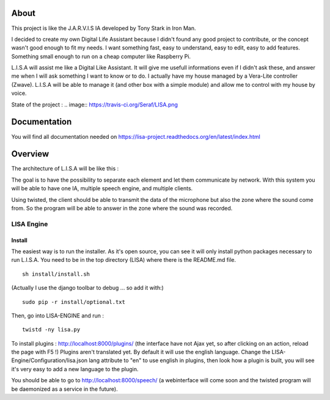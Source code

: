 About
#####

This project is like the J.A.R.V.I.S IA developed by Tony Stark in Iron Man.

I decided to create my own Digital Life Assistant because I didn't found any good project to contribute, or the concept wasn't good enough to fit my needs. I want something fast, easy to understand, easy to edit, easy to add features. Something small enough to run on a cheap computer like Raspberry Pi.

L.I.S.A will assist me like a Digital Like Assistant. It will give me usefull informations even if I didn't ask these, and answer me when I will ask something I want to know or to do. I actually have my house managed by a Vera-Lite controller (Zwave). L.I.S.A will be able to manage it (and other box with a simple module) and allow me to control with my house by voice.

State of the project : 
.. image:: https://travis-ci.org/Seraf/LISA.png

Documentation
#############
You will find all documentation needed on https://lisa-project.readthedocs.org/en/latest/index.html

Overview
#######

The architecture of L.I.S.A will be like this :

.. image:: docs/images/lisa-schema.png

The goal is to have the possibility to separate each element and let them communicate by network.
With this system you will be able to have one IA, multiple speech engine, and multiple clients.

Using twisted, the client should be able to transmit the data of the microphone but also the zone where the sound come from.
So the program will be able to answer in the zone where the sound was recorded.

LISA Engine
=============

Install
-------
The easiest way is to run the installer. As it's open source, you can see it will only install python packages necessary to run L.I.S.A.
You need to be in the top directory (LISA) where there is the README.md file.
::

  sh install/install.sh

(Actually I use the django toolbar to debug ... so add it with:)

::

  sudo pip -r install/optional.txt

Then, go into LISA-ENGINE and run :
::

  twistd -ny lisa.py

To install plugins : http://localhost:8000/plugins/ (the interface have not Ajax yet, so after clicking on an action, reload the page with F5 !)
Plugins aren't translated yet. By default it will use the english language. Change the LISA-Engine/Configuration/lisa.json lang attribute to "en" to use english in plugins, then look how a plugin is built, you will see it's very easy to add a new language to the plugin.


You should be able to go to http://localhost:8000/speech/ (a webinterface will come soon and the twisted program will be daemonized as a service in the future).
